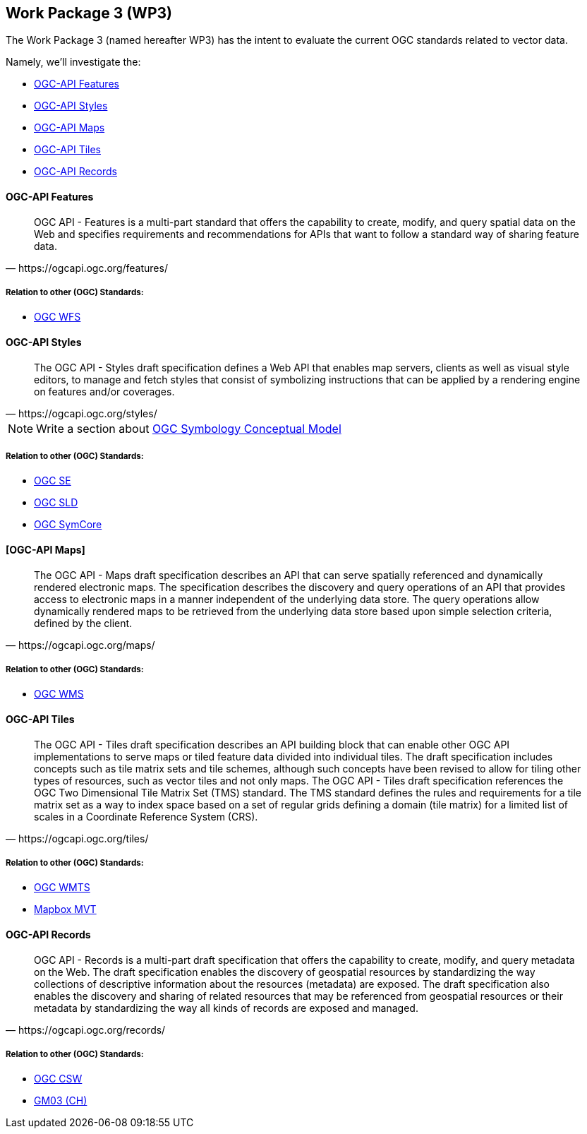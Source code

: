 == Work Package 3 (WP3)

The Work Package 3 (named hereafter WP3) has the intent to evaluate the current OGC standards related to vector data.

Namely, we'll investigate the:

* https://mediacomem.github.io/geostandards-INDG20-60/#ogc-api-features[OGC-API Features]
* https://mediacomem.github.io/geostandards-INDG20-60/#ogc-api-styles[OGC-API Styles]
* https://mediacomem.github.io/geostandards-INDG20-60/#ogc-api-maps[OGC-API Maps]
* https://mediacomem.github.io/geostandards-INDG20-60/#ogc-api-tiles[OGC-API Tiles]
* https://mediacomem.github.io/geostandards-INDG20-60/#ogc-api-records[OGC-API Records]

==== OGC-API Features

[quote, https://ogcapi.ogc.org/features/]
____
OGC API - Features is a multi-part standard that offers the capability to create, modify, and query spatial data on the Web and specifies requirements and recommendations for APIs that want to follow a standard way of sharing feature data.
____

===== Relation to other (OGC) Standards: 

* https://www.ogc.org/standards/wfs[OGC WFS]

==== OGC-API Styles

[quote, https://ogcapi.ogc.org/styles/]
____
The OGC API - Styles draft specification defines a Web API that enables map servers, clients as well as visual style editors, to manage and fetch styles that consist of symbolizing instructions that can be applied by a rendering engine on features and/or coverages.
____

NOTE: Write a section about https://docs.ogc.org/is/18-067r3/18-067r3.html[OGC Symbology Conceptual Model]

===== Relation to other (OGC) Standards:

* https://www.ogc.org/standards/se[OGC SE]
* https://www.ogc.org/standards/sld[OGC SLD]
* https://docs.ogc.org/is/18-067r3/18-067r3.html[OGC SymCore]

==== [OGC-API Maps]

[quote, https://ogcapi.ogc.org/maps/]
____
The OGC API - Maps draft specification describes an API that can serve spatially referenced and dynamically rendered electronic maps. The specification describes the discovery and query operations of an API that provides access to electronic maps in a manner independent of the underlying data store. The query operations allow dynamically rendered maps to be retrieved from the underlying data store based upon simple selection criteria, defined by the client.
____

===== Relation to other (OGC) Standards:

* https://www.ogc.org/standards/wms[OGC WMS]

==== OGC-API Tiles

[quote, https://ogcapi.ogc.org/tiles/]
____
The OGC API - Tiles draft specification describes an API building block that can enable other OGC API implementations to serve maps or tiled feature data divided into individual tiles. The draft specification includes concepts such as tile matrix sets and tile schemes, although such concepts have been revised to allow for tiling other types of resources, such as vector tiles and not only maps. The OGC API - Tiles draft specification references the OGC Two Dimensional Tile Matrix Set (TMS) standard. The TMS standard defines the rules and requirements for a tile matrix set as a way to index space based on a set of regular grids defining a domain (tile matrix) for a limited list of scales in a Coordinate Reference System (CRS).
____

===== Relation to other (OGC) Standards:

* https://www.ogc.org/standards/wmts[OGC WMTS]
* https://docs.mapbox.com/data/tilesets/guides/vector-tiles-standards/[Mapbox MVT]

==== OGC-API Records

[quote, https://ogcapi.ogc.org/records/]

____
OGC API - Records is a multi-part draft specification that offers the capability to create, modify, and query metadata on the Web. The draft specification enables the discovery of geospatial resources by standardizing the way collections of descriptive information about the resources (metadata) are exposed. The draft specification also enables the discovery and sharing of related resources that may be referenced from geospatial resources or their metadata by standardizing the way all kinds of records are exposed and managed.
____

===== Relation to other (OGC) Standards:

* https://www.ogc.org/standards/cat[OGC CSW]
* https://www.geocat.admin.ch/fr/documentation/gm03-metadata-model.html[GM03 (CH)] 

